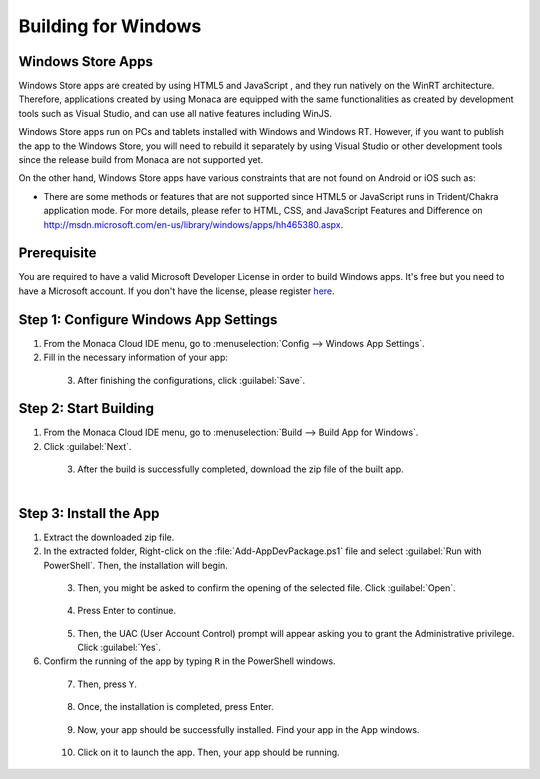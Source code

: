 .. _building_for_win8:

============================================================================
Building for Windows
============================================================================

.. rst-class:: right-menu

Windows Store Apps
============================================================================

Windows Store apps are created by using HTML5 and JavaScript , and they run natively on the WinRT architecture. Therefore, applications created by using Monaca are equipped with the same functionalities as created by development tools such as Visual Studio, and can use all native features including WinJS. 

Windows Store apps run on PCs and tablets installed with Windows and Windows RT. However, if you want to publish the app to the Windows Store, you will need to rebuild it separately by using Visual Studio or other development tools since the release build from Monaca are not supported yet. 

On the other hand, Windows Store apps have various constraints that are not found on Android or iOS such as:

* There are some methods or features that are not supported since HTML5 or JavaScript runs in Trident/Chakra application mode. For more details, please refer to HTML, CSS, and JavaScript Features and Difference on `<http://msdn.microsoft.com/en-us/library/windows/apps/hh465380.aspx>`_. 
 
Prerequisite
=================================

You are required to have a valid Microsoft Developer License in order to build Windows apps. It's free but you need to have a Microsoft account. If you don't have the license, please register `here <https://dev.windows.com/en-us/programs/join>`_.

.. _app_settings_win8:

Step 1: Configure Windows App Settings
============================================================================

1. From the Monaca Cloud IDE menu, go to :menuselection:`Config --> Windows App Settings`.

2. Fill in the necessary information of your app:

  .. rst-class:: wide-table

    +-------------------------+-------------------------------------------------------------------------------------------------+
    | Package Certificate Key | This certificate is used when Monaca compiles to Windows app. It will also be used when doing   |
    |                         | side-loading or submitting to Windows Store. It will be generated automatically in the first    |
    |                         | Windows build if it does not exist. If you want to upload existing certificate file, it should  |
    |                         | be a PKCS#7 format without password.                                                            |
    +-------------------------+-------------------------------------------------------------------------------------------------+
    | App Display Name        | Enter the application name. It will appear on the Start screen.                                 |
    +-------------------------+-------------------------------------------------------------------------------------------------+
    | Package Display Name    | Enter the package name.                                                                         |
    +-------------------------+-------------------------------------------------------------------------------------------------+
    | Short Name              | Enter a name to be displayed on the taskbar.                                                    |
    +-------------------------+-------------------------------------------------------------------------------------------------+
    | Show Name               | Define default setting of logo displayed in start menu of windows 8 or higher.                  |
    +-------------------------+-------------------------------------------------------------------------------------------------+
    | Version                 | Enter the version number of your app. A version number consist of only number seperated by dots |
    |                         | (for example, 0.0.1.0).                                                                         |
    +-------------------------+-------------------------------------------------------------------------------------------------+
    | App Description         | A short summary about your app.                                                                 |
    +-------------------------+-------------------------------------------------------------------------------------------------+
    | Package Publisher Name  | It could be your name, group name, company name, etc.                                           |
    +-------------------------+-------------------------------------------------------------------------------------------------+
    | Architecture            | Select a CPU Architecture. Available options are AnyCPU, x86, x64 and Arm.                      |
    +-------------------------+-------------------------------------------------------------------------------------------------+
  
  .. figure:: images/winrt/1.png
    :width: 600px
    :align: left

  .. rst-class:: clear
    
3. After finishing the configurations, click :guilabel:`Save`.


.. _build_win8:

Step 2: Start Building
==================================

1. From the Monaca Cloud IDE menu, go to :menuselection:`Build --> Build App for Windows`.

2. Click :guilabel:`Next`.

  .. figure:: images/winrt/2.png
    :width: 400px
    :align: left

  .. rst-class:: clear

3. After the build is successfully completed, download the zip file of the built app.

  .. figure:: images/winrt/3.png
    :width: 500px
    :align: left

  .. rst-class:: clear

Step 3: Install the App
==========================================

1. Extract the downloaded zip file.

2. In the extracted folder, Right-click on the :file:`Add-AppDevPackage.ps1` file and select :guilabel:`Run with PowerShell`. Then, the installation will begin. 

  .. figure:: images/winrt/4.png
    :width: 600px
    :align: left

  .. rst-class:: clear

3. Then, you might be asked to confirm the opening of the selected file. Click :guilabel:`Open`. 

  .. figure:: images/winrt/5.png
    :width: 400px
    :align: left

  .. rst-class:: clear

4. Press Enter to continue. 

  .. figure:: images/winrt/6.png
    :width: 600px
    :align: left

  .. rst-class:: clear

5. Then, the UAC (User Account Control) prompt will appear asking you to grant the Administrative privilege. Click :guilabel:`Yes`.

6. Confirm the running of the app by typing ``R`` in the PowerShell windows.

  .. figure:: images/winrt/7.png
    :width: 600px
    :align: left

  .. rst-class:: clear

7. Then, press ``Y``.

  .. figure:: images/winrt/8.png
    :width: 600px
    :align: left

  .. rst-class:: clear

8. Once, the installation is completed, press Enter.

  .. figure:: images/winrt/9.png
    :width: 600px
    :align: left

  .. rst-class:: clear

9. Now, your app should be successfully installed. Find your app in the App windows.

  .. figure:: images/winrt/10.png
    :width: 600px
    :align: left

  .. rst-class:: clear

10. Click on it to launch the app. Then, your app should be running.

  .. figure:: images/winrt/11.png
    :width: 600px
    :align: left




.. seealso::

  *See Also*

  - :ref:`building_for_ios`
  - :ref:`building_for_android`
  - :ref:`google_play_distribution`
  - :ref:`building_for_chrome_app`
  - :ref:`build_history`
